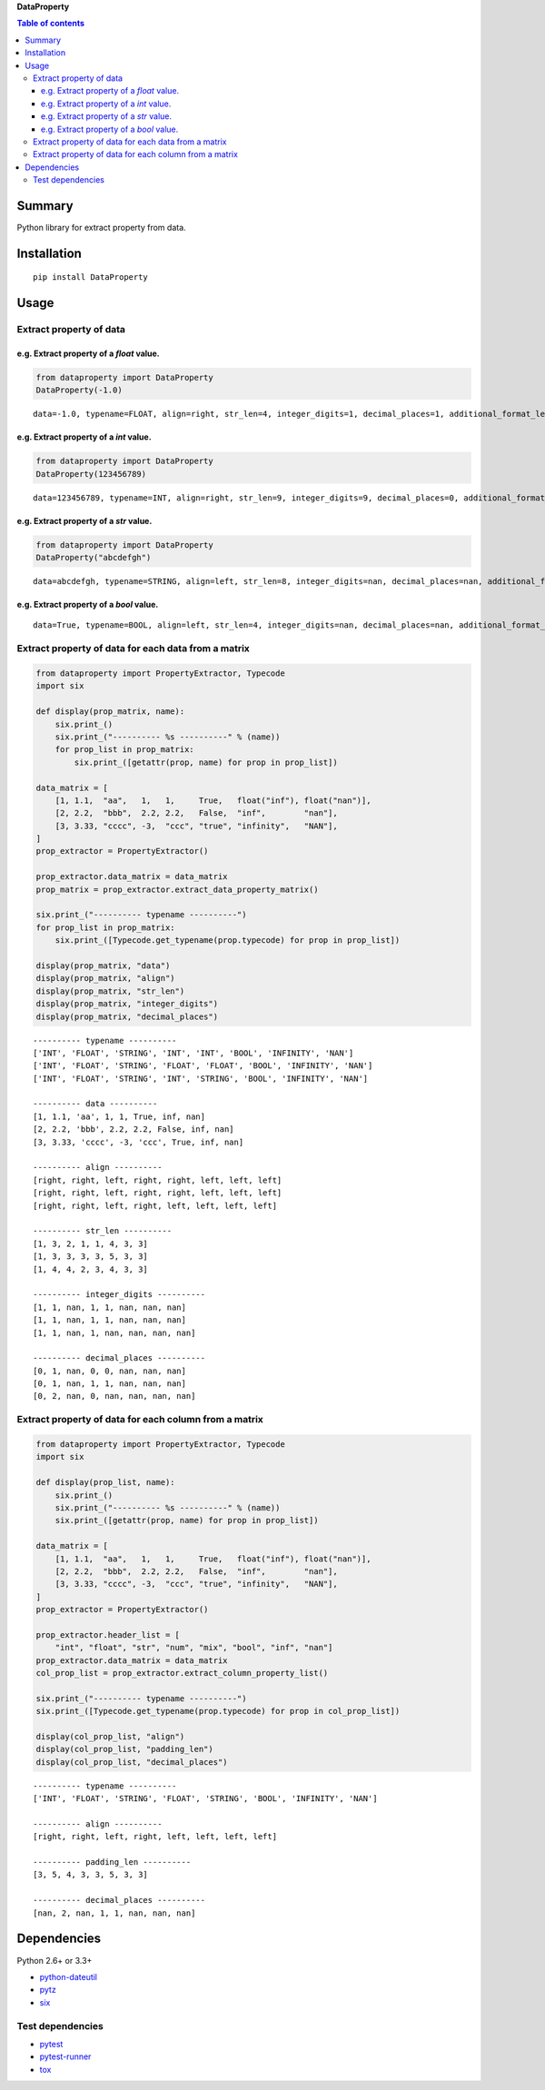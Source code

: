 **DataProperty**

.. image:: https://img.shields.io/pypi/pyversions/DataProperty.svg
   :target: https://pypi.python.org/pypi/DataProperty
.. image:: https://travis-ci.org/thombashi/DataProperty.svg?branch=master
    :target: https://travis-ci.org/thombashi/DataProperty
.. image:: https://ci.appveyor.com/api/projects/status/6ybxtfnle9lhykr9?svg=true
    :target: https://ci.appveyor.com/project/thombashi/dataproperty
.. image:: https://coveralls.io/repos/github/thombashi/DataProperty/badge.svg?branch=master
    :target: https://coveralls.io/github/thombashi/DataProperty?branch=master

.. contents:: Table of contents
   :backlinks: top
   :local:

Summary
=======
Python library for extract property from data.

Installation
============

::

    pip install DataProperty

Usage
=====

Extract property of data
------------------------

e.g. Extract property of a `float` value.
~~~~~~~~~~~~~~~~~~~~~~~~~~~~~~~~~~~~~~~~~~~~~~~~~~

.. code:: python

    from dataproperty import DataProperty
    DataProperty(-1.0)

::

    data=-1.0, typename=FLOAT, align=right, str_len=4, integer_digits=1, decimal_places=1, additional_format_len=1

e.g. Extract property of a `int` value.
~~~~~~~~~~~~~~~~~~~~~~~~~~~~~~~~~~~~~~~~~~~~~~~~~~

.. code:: python

    from dataproperty import DataProperty
    DataProperty(123456789)

::

    data=123456789, typename=INT, align=right, str_len=9, integer_digits=9, decimal_places=0, additional_format_len=0

e.g. Extract property of a `str` value.
~~~~~~~~~~~~~~~~~~~~~~~~~~~~~~~~~~~~~~~~~~~~~~~~~~

.. code:: python

    from dataproperty import DataProperty
    DataProperty("abcdefgh")

::

    data=abcdefgh, typename=STRING, align=left, str_len=8, integer_digits=nan, decimal_places=nan, additional_format_len=0

e.g. Extract property of a `bool` value.
~~~~~~~~~~~~~~~~~~~~~~~~~~~~~~~~~~~~~~~~~~~~~~~~~~

::

    data=True, typename=BOOL, align=left, str_len=4, integer_digits=nan, decimal_places=nan, additional_format_len=0


Extract property of data for each data from a matrix
----------------------------------------------------

.. code:: python

    from dataproperty import PropertyExtractor, Typecode
    import six

    def display(prop_matrix, name):
        six.print_()
        six.print_("---------- %s ----------" % (name))
        for prop_list in prop_matrix:
            six.print_([getattr(prop, name) for prop in prop_list])

    data_matrix = [
        [1, 1.1,  "aa",   1,   1,     True,   float("inf"), float("nan")],
        [2, 2.2,  "bbb",  2.2, 2.2,   False,  "inf",        "nan"],
        [3, 3.33, "cccc", -3,  "ccc", "true", "infinity",   "NAN"],
    ]
    prop_extractor = PropertyExtractor()

    prop_extractor.data_matrix = data_matrix
    prop_matrix = prop_extractor.extract_data_property_matrix()

    six.print_("---------- typename ----------")
    for prop_list in prop_matrix:
        six.print_([Typecode.get_typename(prop.typecode) for prop in prop_list])

    display(prop_matrix, "data")
    display(prop_matrix, "align")
    display(prop_matrix, "str_len")
    display(prop_matrix, "integer_digits")
    display(prop_matrix, "decimal_places")

::

    ---------- typename ----------
    ['INT', 'FLOAT', 'STRING', 'INT', 'INT', 'BOOL', 'INFINITY', 'NAN']
    ['INT', 'FLOAT', 'STRING', 'FLOAT', 'FLOAT', 'BOOL', 'INFINITY', 'NAN']
    ['INT', 'FLOAT', 'STRING', 'INT', 'STRING', 'BOOL', 'INFINITY', 'NAN']

    ---------- data ----------
    [1, 1.1, 'aa', 1, 1, True, inf, nan]
    [2, 2.2, 'bbb', 2.2, 2.2, False, inf, nan]
    [3, 3.33, 'cccc', -3, 'ccc', True, inf, nan]

    ---------- align ----------
    [right, right, left, right, right, left, left, left]
    [right, right, left, right, right, left, left, left]
    [right, right, left, right, left, left, left, left]

    ---------- str_len ----------
    [1, 3, 2, 1, 1, 4, 3, 3]
    [1, 3, 3, 3, 3, 5, 3, 3]
    [1, 4, 4, 2, 3, 4, 3, 3]

    ---------- integer_digits ----------
    [1, 1, nan, 1, 1, nan, nan, nan]
    [1, 1, nan, 1, 1, nan, nan, nan]
    [1, 1, nan, 1, nan, nan, nan, nan]

    ---------- decimal_places ----------
    [0, 1, nan, 0, 0, nan, nan, nan]
    [0, 1, nan, 1, 1, nan, nan, nan]
    [0, 2, nan, 0, nan, nan, nan, nan]


Extract property of data for each column from a matrix
------------------------------------------------------

.. code:: python

    from dataproperty import PropertyExtractor, Typecode
    import six

    def display(prop_list, name):
        six.print_()
        six.print_("---------- %s ----------" % (name))
        six.print_([getattr(prop, name) for prop in prop_list])

    data_matrix = [
        [1, 1.1,  "aa",   1,   1,     True,   float("inf"), float("nan")],
        [2, 2.2,  "bbb",  2.2, 2.2,   False,  "inf",        "nan"],
        [3, 3.33, "cccc", -3,  "ccc", "true", "infinity",   "NAN"],
    ]
    prop_extractor = PropertyExtractor()

    prop_extractor.header_list = [
        "int", "float", "str", "num", "mix", "bool", "inf", "nan"]
    prop_extractor.data_matrix = data_matrix
    col_prop_list = prop_extractor.extract_column_property_list()

    six.print_("---------- typename ----------")
    six.print_([Typecode.get_typename(prop.typecode) for prop in col_prop_list])

    display(col_prop_list, "align")
    display(col_prop_list, "padding_len")
    display(col_prop_list, "decimal_places")

::

    ---------- typename ----------
    ['INT', 'FLOAT', 'STRING', 'FLOAT', 'STRING', 'BOOL', 'INFINITY', 'NAN']

    ---------- align ----------
    [right, right, left, right, left, left, left, left]

    ---------- padding_len ----------
    [3, 5, 4, 3, 3, 5, 3, 3]

    ---------- decimal_places ----------
    [nan, 2, nan, 1, 1, nan, nan, nan]


Dependencies
============

Python 2.6+ or 3.3+

- `python-dateutil <https://dateutil.readthedocs.io/en/stable/>`__
- `pytz <https://pypi.python.org/pypi/pytz/>`__
- `six <https://pypi.python.org/pypi/six/>`__

Test dependencies
-----------------

-  `pytest <https://pypi.python.org/pypi/pytest>`__
-  `pytest-runner <https://pypi.python.org/pypi/pytest-runner>`__
-  `tox <https://pypi.python.org/pypi/tox>`__
